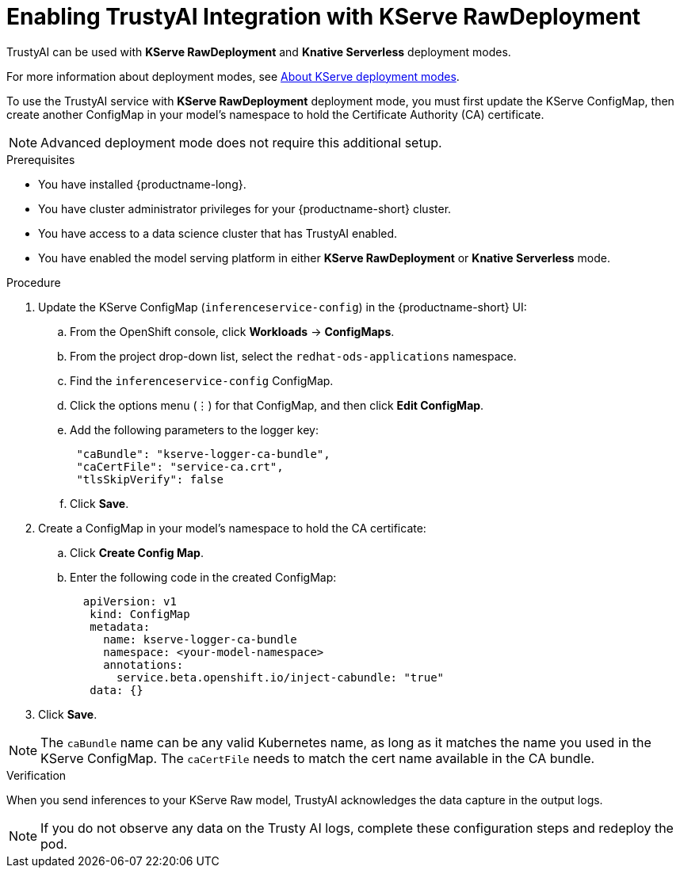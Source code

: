:_module-type: PROCEDURE

[id='enabling-trustyai-kserve-integration_{context}']
= Enabling TrustyAI Integration with KServe RawDeployment

[role='_abstract']
TrustyAI can be used with *KServe RawDeployment* and *Knative Serverless* deployment modes. 

ifdef::upstream[]
For more information about deployment modes, see link:{odhdocshome}/deploying-models/#about-kserve-deployment-modes_odh-user[About KServe deployment modes].
endif::[]
ifndef::upstream[]
For more information about deployment modes, see link:{rhoaidocshome}{default-format-url}/deploying_models/deploying_models_on_the_single_model_serving_platform#about-kserve-deployment-modes_rhoai-user[About KServe deployment modes].
endif::[]

To use the TrustyAI service with *KServe RawDeployment* deployment mode, you must first update the KServe ConfigMap, then create another ConfigMap in your model's namespace to hold the Certificate Authority (CA) certificate. 

[NOTE]
--
Advanced deployment mode does not require this additional setup. 
--

.Prerequisites
* You have installed {productname-long}.
* You have cluster administrator privileges for your {productname-short} cluster.
* You have access to a data science cluster that has TrustyAI enabled.
* You have enabled the model serving platform in either *KServe RawDeployment* or *Knative Serverless* mode.

.Procedure
. Update the KServe ConfigMap (`inferenceservice-config`) in the {productname-short} UI:
.. From the OpenShift console, click *Workloads* → *ConfigMaps*.
ifdef::upstream[]
.. From the project drop-down list, select the `opendatahub-ods-applications` namespace.
endif::[]
ifndef::upstream[]
.. From the project drop-down list, select the `redhat-ods-applications` namespace.
endif::[]
.. Find the `inferenceservice-config` ConfigMap. 
.. Click the options menu (&#8942;) for that ConfigMap, and then click *Edit ConfigMap*.
.. Add the following parameters to the logger key:
+
[source,json]
----
 "caBundle": "kserve-logger-ca-bundle",
 "caCertFile": "service-ca.crt",
 "tlsSkipVerify": false
----
+
.. Click *Save*.

. Create a ConfigMap in your model's namespace to hold the CA certificate:
.. Click *Create Config Map*.
..  Enter the following code in the created ConfigMap:
+
[source,json]
----   
  apiVersion: v1
   kind: ConfigMap
   metadata:
     name: kserve-logger-ca-bundle
     namespace: <your-model-namespace>
     annotations:
       service.beta.openshift.io/inject-cabundle: "true"
   data: {}
----
+
. Click *Save*.

[NOTE]
--
The `caBundle` name can be any valid Kubernetes name, as long as it matches the name you used in the KServe ConfigMap.
The `caCertFile` needs to match the cert name available in the CA bundle.
--

.Verification
When you send inferences to your KServe Raw model, TrustyAI acknowledges the data capture in the output logs. 

[NOTE]
--
If you do not observe any data on the Trusty AI logs, complete these configuration steps and redeploy the pod.
--
